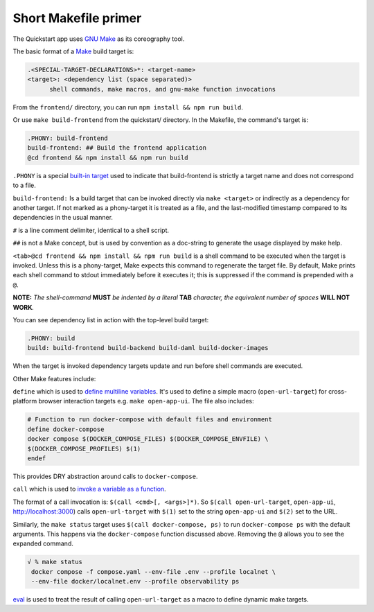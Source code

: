 Short Makefile primer
=====================

The Quickstart app uses `GNU Make <https://www.gnu.org/software/make/manual/html_node/index.html>`__
as its coreography tool.

The basic format of a `Make <https://en.wikipedia.org/wiki/Make_(software)>`__ build target is:

.. code-block:: text

   .<SPECIAL-TARGET-DECLARATIONS>*: <target-name>
   <target>: <dependency list (space separated)>
         shell commands, make macros, and gnu-make function invocations

From the ``frontend/`` directory, you can run ``npm install && npm run build``.

Or use ``make build-frontend`` from the quickstart/ directory.
In the Makefile, the command's target is:

.. code-block:: text

   .PHONY: build-frontend
   build-frontend: ## Build the frontend application
   @cd frontend && npm install && npm run build

``.PHONY`` is a special `built-in target <https://www.gnu.org/software/make/manual/html_node/Phony-Targets.html>`__ used to indicate that build-frontend is strictly a target name and does not correspond to a file.

``build-frontend:`` Is a build target that can be invoked directly via ``make <target>`` or indirectly as a dependency for another target.
If not marked as a phony-target it is treated as a file, and the last-modified timestamp compared to its dependencies in the usual manner.

``#`` is a line comment delimiter, identical to a shell script.

``##`` is not a Make concept, but is used by convention as a doc-string to generate the usage displayed by make help.

``<tab>@cd frontend && npm install && npm run build`` is a shell command to be executed when the target is invoked.
Unless this is a phony-target, Make expects this command to regenerate the target file.
By default, Make prints each shell command to stdout immediately before it executes it;
this is suppressed if the command is prepended with a ``@``.

**NOTE:** *The shell-command* **MUST** *be indented by a literal*
**TAB** *character, the equivalent number of spaces* **WILL NOT WORK**\ *.*

You can see dependency list in action with the top-level build target:

.. code-block:: text

   .PHONY: build
   build: build-frontend build-backend build-daml build-docker-images

When the target is invoked dependency targets update and run before shell commands are executed.

Other Make features include:

``define`` which is used to `define multiline variables <https://www.gnu.org/software/make/manual/html_node/Multi_002dLine.html>`__. 
It's used to define a simple macro (``open-url-target``) for cross-platform browser interaction targets e.g. ``make open-app-ui``. 
The file also includes:

.. code-block:: text

   # Function to run docker-compose with default files and environment
   define docker-compose
   docker compose $(DOCKER_COMPOSE_FILES) $(DOCKER_COMPOSE_ENVFILE) \
   $(DOCKER_COMPOSE_PROFILES) $(1)
   endef

This provides DRY abstraction around calls to ``docker-compose``.

``call`` which is used to `invoke a variable as a function <https://www.gnu.org/software/make/manual/html_node/Call-Function.html>`__.

The format of a call invocation is:
``$(call <cmd>[, <args>]*)``. So ``$(call open-url-target``, ``open-app-ui``, http://localhost:3000) calls ``open-url-target`` with ``$(1)`` set to the string ``open-app-ui`` and ``$(2)`` set to the URL.

Similarly, the ``make status`` target uses ``$(call docker-compose, ps)`` to run ``docker-compose ps`` with the default arguments.
This happens via the ``docker-compose`` function discussed above.
Removing the ``@`` allows you to see the expanded command.

.. code-block:: text

   √ % make status
    docker compose -f compose.yaml --env-file .env --profile localnet \
    --env-file docker/localnet.env --profile observability ps

`eval <https://www.gnu.org/software/make/manual/html_node/Eval-Function.html>`__ is used to treat the result of calling ``open-url-target`` as a macro to define dynamic make targets.

